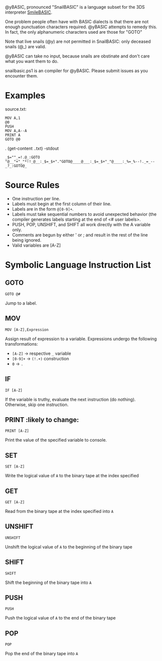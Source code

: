 @yBASIC, pronounced "SnailBASIC" is a language subset for the 3DS interpreter [[http://smilebasic.com/en/][SmileBASIC]].

One problem people often have with BASIC dialects is that there are not enough punctuation characters required.
@yBASIC attempts to remedy this.  In fact, the only alphanumeric characters used are those for "GOTO"

Note that live snails (@y) are not permitted in SnailBASIC: only deceased snails (@_) are valid.

@yBASIC can take no input, because snails are obstinate and don't care what you want them to do.

snailbasic.ps1 is an compiler for @yBASIC.  Please submit issues as you encounter them.

* Examples
source.txt:
#+BEGIN_SRC
MOV A,1
@0
PUSH
MOV A,A--A
PRINT A
GOTO @0
#+END_SRC
.\snailbasic (get-content .\source.txt) -stdout
#+BEGIN_SRC
_$=""_=!.@_:GOTO "@__"+"_"*!!_@__:_$=_$+"."GOTO@____@___:_$=_$+"_"@____:_%=_%--!._=_--_?_:GOTO@_
#+END_SRC

* Source Rules
+ One instruction per line.
+ Labels must begin at the first column of their line.
+ Labels are in the form ~@[0-9]+~.
+ Labels must take sequential numbers to avoid unexpected behavior (the compiler generates labels starting at the end of <# user labels>.
+ PUSH, POP, UNSHIFT, and SHIFT all work directly with the A variable only.
+ Comments are begun by either ' or ; and result in the rest of the line being ignored.
+ Valid variables are [A-Z]

* Symbolic Language Instruction List
** GOTO
#+BEGIN_SRC
GOTO @#
#+END_SRC
Jump to a label.
** MOV
#+BEGIN_SRC
MOV [A-Z],Expression
#+END_SRC
Assign result of expression to a variable.  Expressions undergo the following transformations:
+ ~[A-Z]~ -> respective ~_~ variable
+ ~[0-9]+~ -> ~(!.+)~ construction
+ ~0~ -> ~.~
** IF
#+BEGIN_SRC
IF [A-Z]
#+END_SRC
If the variable is truthy, evaluate the next instruction (do nothing).  Otherwise, skip one instruction.
** PRINT :likely to change:
#+BEGIN_SRC
PRINT [A-Z]
#+END_SRC
Print the value of the specified variable to console.
** SET
#+BEGIN_SRC
SET [A-Z]
#+END_SRC
Write the logical value of ~A~ to the binary tape at the index specified
** GET
#+BEGIN_SRC
GET [A-Z]
#+END_SRC
Read from the binary tape at the index specified into ~A~
** UNSHIFT
#+BEGIN_SRC
UNSHIFT
#+END_SRC
Unshift the logical value of ~A~ to the beginning of the binary tape
** SHIFT
#+BEGIN_SRC
SHIFT
#+END_SRC
Shift the beginning of the binary tape into ~A~
** PUSH
#+BEGIN_SRC
PUSH
#+END_SRC
Push the logical value of ~A~ to the end of the binary tape
** POP
#+BEGIN_SRC
POP
#+END_SRC
Pop the end of the binary tape into ~A~
